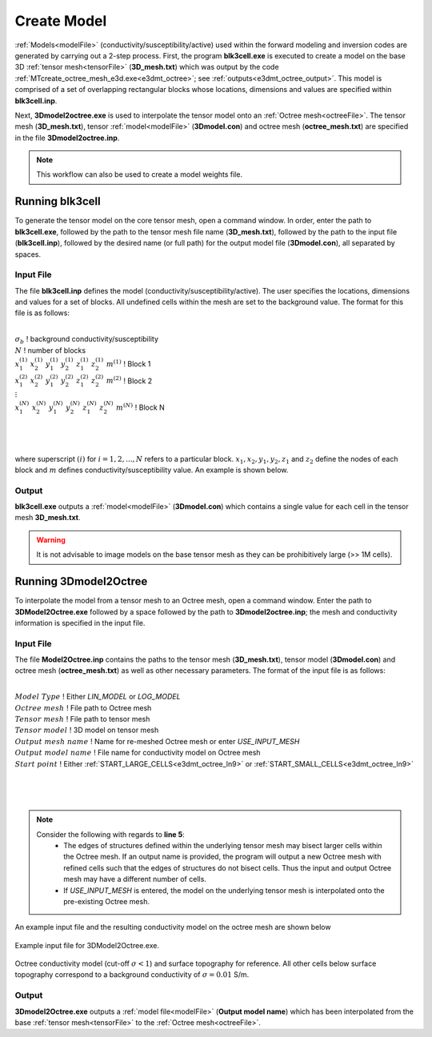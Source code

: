 .. _e3dmt_model:

Create Model
============

:ref:`Models<modelFile>` (conductivity/susceptibility/active) used within the forward modeling and inversion codes are generated by carrying out a 2-step process. First, the program **blk3cell.exe** is executed to create a model on the base 3D :ref:`tensor mesh<tensorFile>` (**3D_mesh.txt**) which was output by the code :ref:`MTcreate_octree_mesh_e3d.exe<e3dmt_octree>`; see :ref:`outputs<e3dmt_octree_output>`. This model is comprised of a set of overlapping rectangular blocks whose locations, dimensions and values are specified within **blk3cell.inp**.

Next, **3Dmodel2octree.exe** is used to interpolate the tensor model onto an :ref:`Octree mesh<octreeFile>`. The tensor mesh (**3D_mesh.txt**), tensor :ref:`model<modelFile>` (**3Dmodel.con**) and octree mesh (**octree_mesh.txt**) are specified in the file **3Dmodel2octree.inp**.


.. note:: This workflow can also be used to create a model weights file.


Running blk3cell
----------------

To generate the tensor model on the core tensor mesh, open a command window. In order, enter the path to **blk3cell.exe**, followed by the path to the tensor mesh file name (**3D_mesh.txt**), followed by the path to the input file (**blk3cell.inp**), followed by the desired name (or full path) for the output model file (**3Dmodel.con**), all separated by spaces. 

.. figure:: images/run_create_model.png
     :align: center
     :width: 700

.. _e3dmt_blk3cell_input:


Input File
^^^^^^^^^^

The file **blk3cell.inp** defines the model (conductivity/susceptibility/active). The user specifies the locations, dimensions and values for a set of blocks. All undefined cells within the mesh are set to the background value. The format for this file is as follows:

|
| :math:`\sigma_b \;\;\;\;\;\;\;\;\;\;\;\;\;\;\;\;\;\;\;\;\;\;\;\;\;\;\;\;\;\;\;\;\;\;\;\;\;\;\;\;\;\;\;\;\;\;\;\;`  ! background conductivity/susceptibility
| :math:`N \;\;\;\;\;\;\;\;\;\;\;\;\;\;\;\;\;\;\;\;\;\;\;\;\;\;\;\;\;\;\;\;\;\;\;\;\;\;\;\;\;\;\;\;\;\;\;\;`  ! number of blocks
| :math:`x_1^{(1)} \;\;  x_2^{(1)} \;\; y_1^{(1)} \;\; y_2^{(1)} \;\; z_1^{(1)} \;\; z_2^{(1)} \;\; m^{(1)} \;\;\;\;\;\;\;\;\;\;\;\;` ! Block 1
| :math:`x_1^{(2)} \;\;  x_2^{(2)} \;\; y_1^{(2)} \;\; y_2^{(2)} \;\; z_1^{(2)} \;\; z_2^{(2)} \;\; m^{(2)} \;\;\;\;\;\;\;\;\;\;\;\;` ! Block 2
| :math:`\;\;\;\;\;\;\;\;\;\;\;\;\;\;\;\;\;\;\;\;\;\;\;\; \vdots`
| :math:`x_1^{(N)} \;\;  x_2^{(N)} \;\; y_1^{(N)} \;\; y_2^{(N)} \;\; z_1^{(N)} \;\; z_2^{(N)} \;\; m^{(N)} \;\;\;\;\;\;\;\;\;\;\;\;` ! Block N
|
|
|

where superscript :math:`(i)` for :math:`i=1,2,...,N` refers to a particular block. :math:`x_1,x_2,y_1,y_2,z_1` and :math:`z_2` define the nodes of each block and :math:`m` defines conductivity/susceptibility value. An example is shown below.


.. figure:: images/e3dmt_blk3cell_input.png
     :align: center
     :width: 700


Output
^^^^^^

**blk3cell.exe** outputs a :ref:`model<modelFile>` (**3Dmodel.con**) which contains a single value for each cell in the tensor mesh **3D_mesh.txt**.

.. warning:: It is not advisable to image models on the base tensor mesh as they can be prohibitively large (>> 1M cells).


Running 3Dmodel2Octree
----------------------

To interpolate the model from a tensor mesh to an Octree mesh, open a command window. Enter the path to **3DModel2Octree.exe** followed by a space followed by the path to **3Dmodel2octree.inp**; the mesh and conductivity information is specified in the input file.


.. figure:: images/run_3Dmodel2octree.png
     :align: center
     :width: 700


Input File
^^^^^^^^^^

The file **Model2Octree.inp** contains the paths to the tensor mesh (**3D_mesh.txt**), tensor model (**3Dmodel.con**) and octree mesh (**octree_mesh.txt**) as well as other necessary parameters. The format of the input file is as follows:

|
| :math:`Model \; Type \;\;\;\;\;\;\;\;\;` ! Either *LIN_MODEL* or *LOG_MODEL*
| :math:`Octree \; mesh\;\;\;\;\;\;\;\;\;` ! File path to Octree mesh
| :math:`Tensor \; mesh\;\;\;\;\;\;\;\;\;` ! File path to tensor mesh
| :math:`Tensor \; model\;\;\;\;\;\;\;\;\;` ! 3D model on tensor mesh
| :math:`Output \; mesh \; name\;\;\;\;\;\;\;\;\;` ! Name for re-meshed Octree mesh or enter *USE_INPUT_MESH*
| :math:`Output \; model \; name\;\;\;\;\;\;\;\;\;` ! File name for conductivity model on Octree mesh
| :math:`Start \; point \;\;\;\;\;\;\;\;\;` ! Either :ref:`START_LARGE_CELLS<e3dmt_octree_ln9>` or :ref:`START_SMALL_CELLS<e3dmt_octree_ln9>`
|
|
|


.. note::

     Consider the following with regards to **line 5**:
          - The edges of structures defined within the underlying tensor mesh may bisect larger cells within the Octree mesh. If an output name is provided, the program will output a new Octree mesh with refined cells such that the edges of structures do not bisect cells. Thus the input and output Octree mesh may have a different number of cells.
          - If *USE_INPUT_MESH* is entered, the model on the underlying tensor mesh is interpolated onto the pre-existing Octree mesh.


An example input file and the resulting conductivity model on the octree mesh are shown below

.. figure:: images/e3dmt_3DtoOctree_input.png
     :align: center
     :width: 700

     Example input file for 3DModel2Octree.exe.

.. figure:: images/model_example.png
     :align: center
     :width: 400

     Octree conductivity model (cut-off :math:`\sigma < 1`) and surface topography for reference. All other cells below surface topography correspond to a background conductivity of :math:`\sigma=0.01` S/m.


Output
^^^^^^

**3Dmodel2Octree.exe** outputs a :ref:`model file<modelFile>` (**Output model name**) which has been interpolated from the base :ref:`tensor mesh<tensorFile>` to the :ref:`Octree mesh<octreeFile>`.














